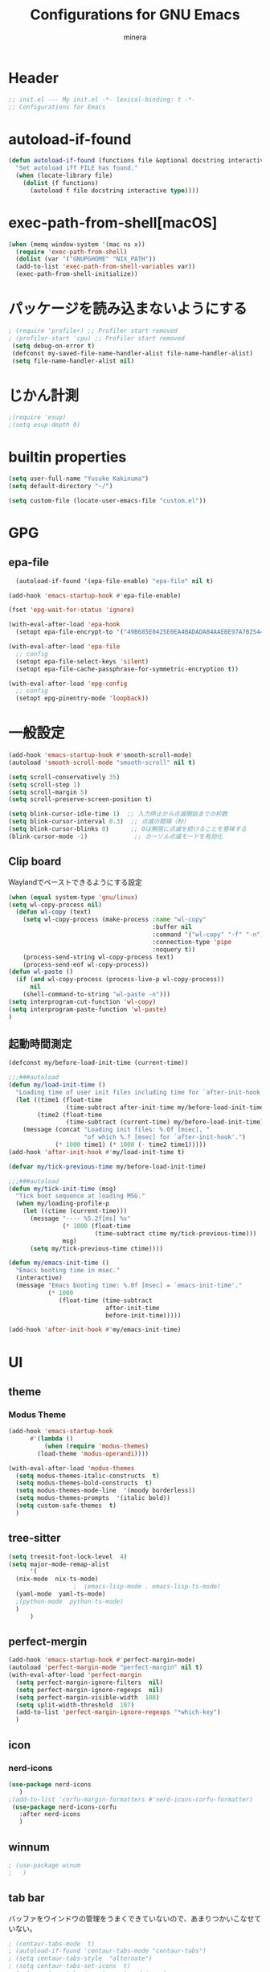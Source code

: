 #+TITLE: Configurations for GNU Emacs
#+AUTHOR: minera
* Header
#+begin_src emacs-lisp :tangle yes
  ;; init.el --- My init.el -*- lexical-binding: t -*-
  ;; Configurations for Emacs
#+end_src
* autoload-if-found
#+begin_src emacs-lisp :tangle yes
  (defun autoload-if-found (functions file &optional docstring interactive type)
    "Set autoload iff FILE has found."
    (when (locate-library file)
      (dolist (f functions)
        (autoload f file docstring interactive type))))
#+end_src
* exec-path-from-shell[macOS]
#+begin_src emacs-lisp :tangle yes
    (when (memq window-system '(mac ns x))
      (require 'exec-path-from-shell)
      (dolist (var '("GNUPGHOME" "NIX_PATH"))
      (add-to-list 'exec-path-from-shell-variables var))
      (exec-path-from-shell-initialize))
#+end_src
* パッケージを読み込まないようにする
#+begin_src emacs-lisp :tangle yes
 ; (require 'profiler) ;; Profiler start removed
 ; (profiler-start 'cpu) ;; Profiler start removed
  (setq debug-on-error t)
  (defconst my-saved-file-name-handler-alist file-name-handler-alist)
  (setq file-name-handler-alist nil)
#+end_src
* じかん計測
#+begin_src emacs-lisp :tangle yes
  ;(require 'esup)
  ;(setq esup-depth 0)
#+end_src
* builtin properties
#+begin_src emacs-lisp :tangle yes
  (setq user-full-name "Yusuke Kakinuma")
  (setq default-directory "~/")
#+end_src
#+begin_src emacs-lisp :tangle yes
  (setq custom-file (locate-user-emacs-file "custom.el"))
#+end_src
* GPG
** epa-file
#+begin_src emacs-lisp :tangle yes
  (autoload-if-found '(epa-file-enable) "epa-file" nil t)

(add-hook 'emacs-startup-hook #'epa-file-enable)

(fset 'epg-wait-for-status 'ignore)

(with-eval-after-load 'epa-hook
  (setopt epa-file-encrypt-to '("49B685E0425E0EA4BADADA84AAEBE97A7B2544C0")))

(with-eval-after-load 'epa-file
  ;; config
  (setopt epa-file-select-keys 'silent)
  (setopt epa-file-cache-passphrase-for-symmetric-encryption t))

(with-eval-after-load 'epg-config
  ;; config
  (setopt epg-pinentry-mode 'loopback))
#+end_src
* 一般設定
#+begin_src emacs-lisp :tangle yes
  (add-hook 'emacs-startup-hook #'smooth-scroll-mode)
  (autoload 'smooth-scroll-mode "smooth-scroll" nil t)

  (setq scroll-conservatively 35)
  (setq scroll-step 1)
  (setq scroll-margin 5)
  (setq scroll-preserve-screen-position t)

  (setq blink-cursor-idle-time 1)  ;; 入力停止から点滅開始までの秒数
  (setq blink-cursor-interval 0.3)  ;; 点滅の間隔（秒）
  (setq blink-cursor-blinks 0)      ;; 0は無限に点滅を続けることを意味する
  (blink-cursor-mode -1)             ;; カーソル点滅モードを有効化
#+end_src
** Clip board
Waylandでペーストできるようにする設定
#+begin_src emacs-lisp :tangle yes
  (when (equal system-type 'gnu/linux)
  (setq wl-copy-process nil)
    (defun wl-copy (text)
      (setq wl-copy-process (make-process :name "wl-copy"
                                          :buffer nil
                                          :command '("wl-copy" "-f" "-n")
                                          :connection-type 'pipe
                                          :noquery t))
      (process-send-string wl-copy-process text)
      (process-send-eof wl-copy-process))
  (defun wl-paste ()
    (if (and wl-copy-process (process-live-p wl-copy-process))
        nil
      (shell-command-to-string "wl-paste -n")))
  (setq interprogram-cut-function 'wl-copy)
  (setq interprogram-paste-function 'wl-paste)
  )
#+end_src
** 起動時間測定
#+begin_src emacs-lisp :tangle yes
  (defconst my/before-load-init-time (current-time))

  ;;;###autoload
  (defun my/load-init-time ()
    "Loading time of user init files including time for `after-init-hook'."
    (let ((time1 (float-time
                  (time-subtract after-init-time my/before-load-init-time)))
          (time2 (float-time
                  (time-subtract (current-time) my/before-load-init-time))))
      (message (concat "Loading init files: %.0f [msec], "
                       "of which %.f [msec] for `after-init-hook'.")
               (* 1000 time1) (* 1000 (- time2 time1)))))
  (add-hook 'after-init-hook #'my/load-init-time t)

  (defvar my/tick-previous-time my/before-load-init-time)

  ;;;###autoload
  (defun my/tick-init-time (msg)
    "Tick boot sequence at loading MSG."
    (when my/loading-profile-p
      (let ((ctime (current-time)))
        (message "---- %5.2f[ms] %s"
                 (* 1000 (float-time
                          (time-subtract ctime my/tick-previous-time)))
                 msg)
        (setq my/tick-previous-time ctime))))

  (defun my/emacs-init-time ()
    "Emacs booting time in msec."
    (interactive)
    (message "Emacs booting time: %.0f [msec] = `emacs-init-time'."
             (* 1000
                (float-time (time-subtract
                             after-init-time
                             before-init-time)))))

  (add-hook 'after-init-hook #'my/emacs-init-time)
#+end_src
* UI
** theme
*** Modus Theme
  #+begin_src emacs-lisp :tangle yes
    (add-hook 'emacs-startup-hook
    	  #'(lambda ()
    	      (when (require 'modus-themes)
    		(load-theme 'modus-operandi))))

    (with-eval-after-load 'modus-themes
      (setq modus-themes-italic-constructs  t)
      (setq modus-themes-bold-constructs  t)
      (setq modus-themes-mode-line  '(moody borderless))
      (setq modus-themes-prompts  '(italic bold))
      (setq custom-safe-themes  t)
      )
#+end_src
** tree-sitter
#+begin_src emacs-lisp :tangle yes
  (setq treesit-font-lock-level  4)
  (setq major-mode-remap-alist
        '(
  	(nix-mode  nix-ts-mode)
  					;  (emacs-lisp-mode . emacs-lisp-ts-mode)
  	(yaml-mode  yaml-ts-mode)
  	;(python-mode  python-ts-mode)
  	)
        )
#+end_src
** perfect-mergin
#+begin_src emacs-lisp :tangle yes 
  (add-hook 'emacs-startup-hook #'perfect-margin-mode)
  (autoload 'perfect-margin-mode "perfect-margin" nil t)
  (with-eval-after-load 'perfect-margin
    (setq perfect-margin-ignore-filters  nil)
    (setq perfect-margin-ignore-regexps  nil)
    (setq perfect-margin-visible-width  108)
    (setq split-width-threshold  107)
    (add-to-list 'perfect-margin-ignore-regexps "*which-key")
    )
#+end_src
** icon
*** nerd-icons
#+begin_src emacs-lisp :tangle yes
  (use-package nerd-icons
     )
  ;(add-to-list 'corfu-margin-formatters #'nerd-icons-corfu-formatter)
   (use-package nerd-icons-corfu
     :after nerd-icons
     )
#+end_src
** winnum
#+begin_src emacs-lisp :tangle yes
 ; (use-package winum
 ;   )
#+end_src
** tab bar
バッファをウインドウの管理をうまくできていないので、あまりつかいこなせていない。
 #+begin_src emacs-lisp :tangle yes
  ; (centaur-tabs-mode  t)
  ; (autoload-if-found 'centaur-tabs-mode "centaur-tabs")
  ; (setq centaur-tabs-style  "alternate")
  ; (setq centaur-tabs-set-icons  t)
  ; (setq centaur-tabs-icon-type  'nerd-icons)
  ; (setq centaur-tabs-set-bar  'under)
  ; (setq x-underline-at-descent-line  t)
  ; (centaur-tabs-headline-match)
  ; (setq centaur-tabs-set-bar 'under)
  ; (setq x-underline-at-descent-line t)
 #+end_src
** minus
#+begin_src emacs-lisp :tangle yes
  (autoload 'minions-mode "minions" nil t)
  (add-hook 'emacs-startup-hook #'minions-mode)
#+end_src
** Moody
#+begin_src emacs-lisp :tangle yes
  (add-hook 'emacs-startup-hook #'moody-replace-mode-line-buffer-identification)
  (add-hook 'emacs-startup-hook #'moody-replace-vc-mode)
  (autoload 'moody-replace-mode-line-buffer-identification "moody" nil t)
  (autoload 'moody-replace-vc-mode "moody" nil t)
  (with-eval-after-load 'moody
  (setq moody-mode-line-height 26)
  )
#+end_src
** spacious-padding
#+begin_src emacs-lisp :tangle yes
  (add-hook 'emacs-startup-hook #'spacious-padding-mode)
  (autoload 'spacious-padding-mode "spacious-padding" nil t)
  (with-eval-after-load 'spacious-padding
    (setq spacious-padding-widths
  	'(
  	  :internal-border-width 5
  	  :right-divider-width 0
  	  :mode-line-width 0
  	  :left-fringe-width 5
  	  ))
    )
 #+end_src
* 入力支援
** ryo-modal-mode
#+begin_src emacs-lisp :tangle yes
 ; (leaf ryo-modal
  ;  :ensure t
  ;    )
#+end_src
** evil-mode
#+begin_src emacs-lisp :tangle yes
 ; (leaf evil
 ;   :ensure t
 ;   )

#+end_src
** kakoune
#+begin_src emacs-lisp :tangle yes
 ; (leaf kakoune
 ;   :ensure t
 ;   :after ryo-modal multiple-cursors expand-region
 ;   :bind ("C-z" . ryo-modal-mode)
 ;   )
#+end_src
** mewo
#+begin_src emacs-lisp :tangle yes
  (use-package meow
    ;:require meow
   :custom
   (meow-use-clipboard  t)
    (meow-expand-hint-counts  nil)
    :config
    (defun meow-setup ()
      (setq meow-cheatsheet-layout meow-cheatsheet-layout-dvp)
     (meow-leader-define-key
      '("?" . meow-cheatsheet))
      (meow-motion-overwrite-define-key
       ;; custom keybinding for motion state
       '("<escape>" . ignore))
      (meow-normal-define-key
       '("?" . meow-cheatsheet)
       ;; Ctrl key;;;;;;;


                                          ;'("*" . meow-expand-0)
       ;; puni
       '(", a (" . puni-wrap-round)
       '(", a [" . puni-wrap-square)
       '(", a {" . puni-wrap-curly)
       '(", a <" . puni-wrap-angle)
       '(", a d" . puni-splice)
       '(", s l" . puni-slurp-forward)
       '(", b a" . puni-barf-forward)

       '("%" . mark-whole-buffer)

       '("=" . meow-expand-9)
       '("!" . meow-expand-8)
       '("[" . meow-expand-7)
       '("]" . meow-expand-6)
       '("{" . meow-expand-5)
       '("+" . meow-expand-4)
       '("}" . meow-expand-3)
       '(")" . meow-expand-2)
       '("(" . meow-expand-1)
       '("1" . digit-argument)
       '("2" . digit-argument)
       '("3" . digit-argument)
       '("4" . digit-argument)
       '("5" . digit-argument)
       '("6" . digit-argument)
       '("7" . digit-argument)
       '("8" . digit-argument)
       '("9" . digit-argument)
       '("0" . digit-argument)
       '("-" . negativargument)
       '(";" . meow-reverse)
       '("*" . meow-inner-of-thing)
       '("." . meow-bounds-of-thing)
       '("<" . meow-beginning-of-thing)
       '(">" . meow-end-of-thing)
       '("a" . meow-append)
       '("A" . meow-forward-bracket)
       '("b" . meow-back-word) ;元はmeow-back-word
       '("B" . meow-back-symbol)
       '("c" . meow-swap-grab)
       '("C" . mc/mark-next-like-this)
       '("p" . projectile-command-map)
       '("P" . meow-backward-delete)
       '("e" . meow-line)
       '("E" . meow-goto-line)
      '("f" . meow-find)
      '("<escape>" . meow-cancel-selection)
       '("G" . meow-grab)
       '("d" . meow-left)
       '("D" . meow-left-expand)
       '("i" . meow-insert)
       '("I" . meow-mark-symbol)
       '("j" . meow-join)
       '("k" . meow-kill)
       '("l" . meow-till)
       '("m" . meow-block)
     '("M" . meow-to-block)
       '("s" . meow-next)
       '("S" . meow-next-expand)
       '("o" . meow-open-below)
       '("O" . meow-open-above)
       '("t" . meow-prev)
       '("T" . meow-prev-expand)
       '("q" . meow-quit)
       '("Q" . kmacro-start-macro)
       '("r" . meow-change)
       '("R" . meow-replace)
       '("h" . meow-search)
       '("n" . meow-right)
       '("N" . meow-right-expand)
       '("u" . vundo)
       '("U" . meow-undo-in-selection)
                                         ;'("v" . meow-visit)
       '("v i" . meow-inner-of-thing) ;; Inner
     '("v a" . meow-bounds-of-thing) ;; Arround
      '("v b" . meow-block) ;; Block
      '("v c" . puni-mark-list-around-point) ;; Contents
       '("v x" . puni-mark-sexp-around-point) ;; eXpression
      '("v l" . meow-line) ;; Line
       '("v s" . meow-mark-symbol) ;; Symbol
       '("v w" . meow-mark-word) ;; Word
       '("v v" . puni-expand-region) ;; Expand
       '("v r" . rectangle-mark-mode) ;; Rectangle
       '("w" . meow-next-word)
       '("W" . meow-next-symbol)
       '("x" . meow-save)
       '("X" . meow-sync-grab)
       '("y" . meow-yank)
       '("z" . meow-pop-selection)
       '("'" . repeat)
     ;'("g" . avy-goto-char-timer)
       )
      )
    (meow-setup)
    (meow-global-mode)
    )
  ;(add-hook 'emacs-startup-hook #'meow-global-mode)
  ;     
  ;(autoload 'meow-global-mode "meow" nil t)
  ;(with-eval-after-load 'meow
  ;   (meow-normal-define-key
  ;       '("?" . meow-cheatsheet)
         ;; Ctrl key;;;;;;;


                                            ;'("*" . meow-expand-0)
         ;; puni
  ;       '(", a (" . puni-wrap-round)
  ;       '(", a [" . puni-wrap-square)
  ;       '(", a {" . puni-wrap-curly)
  ;       '(", a <" . puni-wrap-angle)
  ;       '(", a d" . puni-splice)
  ;       '(", s l" . puni-slurp-forward)
  ;       '(", b a" . puni-barf-forward)

  ;       '("%" . mark-whole-buffer)

  ;       '("=" . meow-expand-9)
  ;       '("!" . meow-expand-8)
  ;       '("[" . meow-expand-7)
  ;       '("]" . meow-expand-6)
  ;       '("{" . meow-expand-5)
  ;       '("+" . meow-expand-4)
  ;       '("}" . meow-expand-3)
  ;       '(")" . meow-expand-2)
  ;       '("(" . meow-expand-1)
  ;       '("1" . digit-argument)
  ;       '("2" . digit-argument)
  ;       '("3" . digit-argument)
  ;       '("4" . digit-argument)
  ;       '("5" . digit-argument)
  ;       '("6" . digit-argument)
  ;       '("7" . digit-argument)
  ;       '("8" . digit-argument)
  ;       '("9" . digit-argument)
  ;       '("0" . digit-argument)
  ;       '("-" . negativargument)
  ;       '(";" . meow-reverse)
  ;       '("*" . meow-inner-of-thing)
  ;       '("." . meow-bounds-of-thing)
  ;       '("<" . meow-beginning-of-thing)
  ;      '(">" . meow-end-of-thing)
  ;       '("a" . meow-append)
  ;       '("A" . meow-forward-bracket)
  ;       '("b" . meow-back-word) ;元はmeow-back-word
  ;       '("B" . meow-back-symbol)
  ;       '("c" . meow-swap-grab)
  ;       '("C" . mc/mark-next-like-this)
  ;       '("p" . meow-delete)
  ;       '("P" . meow-backward-delete)
  ;       '("e" . meow-line)
  ;       '("E" . meow-goto-line)
  ;      '("f" . meow-find)
  ;      '("<escape>" . meow-cancel-selection)
  ;       '("G" . meow-grab)
  ;       '("d" . meow-left)
  ;       '("D" . meow-left-expand)
  ;       '("i" . meow-insert)
  ;       '("I" . meow-mark-symbol)
  ;       '("j" . meow-join)
  ;       '("k" . meow-kill)
  ;       '("l" . meow-till)
  ;       '("m" . meow-block)
  ;     '("M" . meow-to-block)
  ;       '("s" . meow-next)
  ;       '("S" . meow-next-expand)
  ;       '("o" . meow-open-below)
  ;       '("O" . meow-open-above)
  ;       '("t" . meow-prev)
  ;       '("T" . meow-prev-expand)
  ;       '("q" . meow-quit)
  ;       '("Q" . kmacro-start-macro)
  ;       '("r" . meow-change)
  ;       '("R" . meow-replace)
  ;       '("h" . meow-search)
  ;       '("n" . meow-right)
  ;       '("N" . meow-right-expand)
  ;       '("u" . vundo)
  ;       '("U" . meow-undo-in-selection)
                                           ;'("v" . meow-visit)
  ;       '("v i" . meow-inner-of-thing) ;; Inner
  ;     '("v a" . meow-bounds-of-thing) ;; Arround
  ;      '("v b" . meow-block) ;; Block
  ;      '("v c" . puni-mark-list-around-point) ;; Contents
  ;       '("v x" . puni-mark-sexp-around-point) ;; eXpression
  ;      '("v l" . meow-line) ;; Line
  ;       '("v s" . meow-mark-symbol) ;; Symbol
  ;       '("v w" . meow-mark-word) ;; Word
  ;       '("v v" . puni-expand-region) ;; Expand
  ;       '("v r" . rectangle-mark-mode) ;; Rectangle
  ;       '("w" . meow-next-word)
  ;       '("W" . meow-next-symbol)
  ;       '("x" . meow-save)
  ;       '("X" . meow-sync-grab)
  ;       '("y" . meow-yank)
  ;       '("z" . meow-pop-selection)
  ;       '("'" . repeat)
        ;'("g" . avy-goto-char-timer)
  ;       )   
  ;  )
#+end_src
** puni
 #+begin_src emacs-lisp :tangle yes
   ;(with-eval-after-load 'puni
   ;(keymap-global-unset "C-j")
   ;(use-package puni
   ;    :bind
   ;    ("C-j i" . puni-mark-list-around-point)
   ;    ("C-j a" . puni-mark-sexp-around-point)
   ;    ("C-j e" . puni-expand-region)
   ;    )
   ;)
   (require 'puni)
 #+end_src

** which key
#+begin_src emacs-lisp :tangle yes
  (add-hook 'emacs-startup-hook #'which-key-mode)
  (autoload 'which-key-mode "which-key" nil t)
#+end_src
** vundo
#+begin_src emacs-lisp :tangle yes
  (autoload 'vundo "vundo" nil t)
  (with-eval-after-load 'vundo
    (keymap-set vundo-mode-map "d" 'vundo-backward)
    (keymap-set vundo-mode-map "n" 'vundo-forward)
    (keymap-set vundo-mode-map "s" 'vundo-next)
    (keymap-set vundo-mode-map "t" 'vundo-previous)
    (keymap-set vundo-mode-map "b" 'vundo-diff)
    ) 

#+end_src
** dmacro
#+begin_src emacs-lisp :tangle yes
  (with-eval-after-load 'dmacro
    (use-package dmacro
      )
  					;:custom `((dmacro-key . ,(kbd "C-b")))  ;; C-b を dmacro のキーにする
  					;:global-minor-mode global-dmacro-mode
    (defun my-indent-rigidly-right-to-tab-stop (beg end)
      "Indent all lines between BEG and END rightward to a tab stop and keep the region active."
      (interactive "r")
      (let ((deactivate-mark nil))  ; 選択範囲を解除しない
        (indent-rigidly-right-to-tab-stop beg end)))

    (global-set-key (kbd "C->") 'my-indent-rigidly-right-to-tab-stop)
    (defun select-to-end-of-buffer ()
      "Select from the current point to the end of the buffer."
      (interactive)
      (set-mark (point)) ;; 現在のポイントをマークに設定
      (goto-char (point-max))) ;; バッファ末尾に移動
    (global-set-key (kbd "M->") 'select-to-end-of-buffer)
    )
#+end_src
** multiple-cursors
#+begin_src emacs-lisp :tangle yes
  (with-eval-after-load 'multiple-cursors
    (use-package multiple-cursors
      )
    )
#+end_src
* ミニバッファ補完
** vercico
#+begin_src emacs-lisp :tangle yes
  (autoload 'vertico-mode "vertico-autoloads" nil t)

  (add-hook 'emacs-startup-hook #'vertico-mode)

  (with-eval-after-load 'vertico
  (setopt vertico-count 8)
  (setopt vertico-cycle t)
  (keymap-set vertico-map "DEL" 'vertico-directory-delete-char))
#+end_src
** marginalia
#+begin_src emacs-lisp :tangle yes
  (autoload 'marginalia-mode "marginalia" nil t)
  (add-hook 'emacs-startup-hook #'marginalia-mode)
#+end_src
** orderless
#+begin_src emacs-lisp :tangle yes
   (use-package orderless
     :custom
     (orderless-matching-styles
   			     '(orderless-prefixes
   			       ))
     (completion-styles  '(orderless basic))
     (completion-category-overrides  '((file
                                         (styles basic partial-completion))
   				       (command (styles orderless))))
     )
   ;(autoload 'orderless-all-completions "orderless" nil t)
   ;(autoload 'orderless-try-completion "orderless" nil t)

   ;(with-eval-after-load 'minibuffer
   ;  (setq orderless-matching-styles
  ; 	'(orderless-prefixes
   ;	  ))
   ;  (setq completion-styles  '(orderless basic))
   ;  (setq completion-category-overrides  '((file
   ;					  (styles basic partial-completion))
   ;					 (command (styles orderless))))
    ; )
#+end_src
** consult
#+begin_src emacs-lisp :tangle yes
  (autoload 'consult-buffer "consult")
  (keymap-global-set "C-x b" 'consult-buffer)
  #+end_src
** affe
#+begin_src emacs-lisp :tangle yes
  (autoload 'affe-find "affe" nil t)
  (autoload 'affe-find-home "affe" nil t)
  (autoload 'affe-grep "affe" nil t)

  (with-eval-after-load 'affe
    (defun affe-find-home ()
      "Affeをホームルートから実行する"
      (interactive)
      (affe-find "~")
      )
    (setopt affe-highlight-function  'orderless-highlight-matches)
    (setopt affe-find-command  "fd --color=never --full-path")
    )
  (keymap-global-set "M-g f" 'affe-find)
  (keymap-global-set "M-g h" 'affe-find-home)
  (keymap-global-set "M-g g" 'affe-grep)
#+end_src
* 入力補完
** corfu
#+begin_src emacs-lisp :tangle yes
  (autoload-if-found '(global-corfu-mode) "corfu" nil t)
  (autoload-if-found '(corfu-popupinfo-mode) "corfu-popupinfo" nil t)
  		   
  (add-hook 'emacs-startup-hook #'global-corfu-mode)

  (with-eval-after-load 'corfu
  (setq corfu-auto  t)
  (setq corfu-auto-delay  0)
  (setq corfu-popupinfo-delay  0)
  (setq corfu-quit-no-match  'separator)
  (setq corfu-auto-prefix  1)
  (setq corfu-cycle  t)
  (setq corfu-quit-at-boundary nil)
  (setq text-mode-ispell-word-completion  nil)
  (setq tab-always-indent  'complete)
  (corfu-popupinfo-mode)
  (keymap-unset corfu-map "RET")
  (keymap-unset corfu-map "<up>")
  (keymap-unset corfu-map "<remap> <next-line>")
  (keymap-unset corfu-map "<remap> <previous-line>")
  (keymap-unset corfu-map "<down>")
  (keymap-set corfu-map "C-n" 'corfu-next)
  (keymap-set corfu-map "C-p" 'corfu-previous)
  (add-to-list 'corfu-margin-formatters #'nerd-icons-corfu-formatter)
  )
#+end_src
** cape
#+begin_src emacs-lisp :tangle yes
  (autoload-if-found '(cape-file cape-keyword) "cape" nil t)

  (with-eval-after-load 'minibuffer
    (add-to-list 'completion-at-point-functions #'cape-file)
    ;(add-to-list 'completion-at-point-functions #'cape-keyword)
    )
#+end_src
* キーバインディング
#+begin_src emacs-lisp :tangle yes
  (keymap-global-set "C-q"  'scroll-down-command) ;元々M-vだったが、入力しにくいので、そっちをvterm-toggleにした
#+end_src
* ellama
#+begin_src emacs-lisp :tangle yes
  ;(require 'llm-gemini)
  ;(require 'ellama)
  ;(use-package ellama
  ;  :ensure t
  ;  :bind ("C-c e" . ellama-transient-main-menu)
  ;  :init
  ;  (require 'llm-ollama)
  ;  (setq ellama-provider ;; setopt は非推奨なので setq を使用
  ;	  (make-llm-gemini
  ;	   :key (funcall(plist-get (nth 0 (auth-source-search :host "gemini")) :secret))
  ;	   :chat-model "gemini-2.5-pro-preview-03-25"
  ;	   ))
  					;(make-llm-ollama
  					;     		   :scheme "http"
  					;                 :host "ollama.mdip2home.com"
  					;     		   :port 80
  					;                 :chat-model "Qwen2.5:14b"
  					;                 :embedding-model "Qwen2.5:14b"
  					;		   :default-chat-non-standard-params '(("num_ctx" . 32768))))


  ;  :config
  ;  (defcustom ellama-japanese-correction-prompt-template
  ;    "
  ;あなたは論理的な思考を重視する編集者です。
  ; あなたはZettelkastenのエキスパートであり、元のメモの意図と表現を尊重しつつ、改善点を指摘するアドバイザーです。以下のZettelkastenメモを、元の内容を大きく変更せずに、より良くするための添削をお願いします。\n
  ;
  ;重視する点（指摘してほしいこと）:\n
  ;* アトミック（単一のアイデアか？）: 一つのメモに複数のアイデアが混在していないか確認し、もし混在していればどのように分割できるか、元の構成を尊重しつつ指摘してください。\n
  ;* 明確性・簡潔性: メモの内容が不明確、または冗長な箇所があれば、元の表現を活かしたより良い表現の可能性を提案してください。\n
  ;添削してほしいメモ:\n%s\n
  ;出力形式:\n
  ;* 元のメモに対する具体的な改善点の指摘をリスト形式で記述してください。（例：「この部分は複数のアイデアを含んでいる可能性があります。具体的にはAとBのアイデアです。分割するなら〜」「『それ』が指す内容が少し曖昧かもしれません。明確にするなら〜」など）\n
  ;* 修正が必要な場合でも、大幅な書き換えは行わず、修正箇所の指摘と、修正案（複数可）の提示*にとどめてください。\n
  ;* 変更提案の理由を簡潔に説明してください\n
  ;       "
  ;    :group 'ellama
  ;    :type 'string)
  ;  (defun ellama-japanese-correction ()
  ;    "Summarize selected region or current buffer."
  ;    (interactive)
  ;    (let ((text (if (region-active-p)
  ;               	    (buffer-substring-no-properties (region-beginning) (reg;ion-end))
  ;               	  (buffer-substring-no-properties (point-min) (point-max)));))
  ;      (ellama-instant (format ellama-japanese-correction-prompt-template
  ;     			      text))))

  ;  )
    #+end_src
* aidermacs
#+begin_src emacs-lisp :tangle yes
     (with-eval-after-load 'aidermacs
  (use-package aidermacs
    :bind
    ("C-c i" . aidermacs-transient-menu)
    :custom
    (aidermacs-backend  'comint)
    (aidermacs-vterm-multiline-newline-key  "S-<return>")
    (aidermacs-use-architect-mode  nil)
    (aidermacs-default-model   "gemini/gemini-2.5-pro-preview-03-25")
    :config
    ;(setenv "GEMINI_API_KEY" (funcall(plist-get (nth 0 (auth-source-search :host "gemini")) :secret)))
    )
  )
#+end_src
* claude-code-ide
#+begin_src emacs-lisp :tangle yes
  (require 'claude-code-ide)
#+end_src
* emigo
#+begin_src emacs-lisp :tangle yes
#+end_src
* yasnippet
#+begin_src emacs-lisp :tangle yes
  ;(autoload-if-found '(yas-global-mode) "yasnippet" nil t)
  ;(yas-global-mode)
#+end_src
* lsp-bridge
#+begin_src emacs-lisp :tangle yes
   ; (add-hook 'emacs-startup-hook #'global-lsp-bridge-mode)
   ; (autoload 'global-lsp-bridge-mode "lsp-bridge")
   ; (with-eval-after-load 'lsp-bridge
   ;   (yas-global-mode)
   ;   (setq lsp-bridge-nix-lsp-server "nil")
   ;   (setq lsp-bridge-enable-with-tramp t)
   ;   (setq lsp-bridge-remote-start-automatically t)
   ;   (setq lsp-bridge-enable-search-words nil)
   ;   (setq lsp-bridge-auto-format-code t)
   ;   (setq lsp-bridge-auto-format-code-idle 10)
   ;   (setq lsp-bridge-enable-org-babel t)
   ;   (setq lsp-bridge-enable-hover-diagnostic t)
   ;   (setq acm-enable-tabnine nil)
   ;   (setq acm-enable-search-file-words nil)
   ;   (setq acm-enable-ctag nil)
   ;   (setq acm-enable-telega nil)
   ;   (setq lsp-bridge-log-level "debug")
   ;   )
#+end_src
* lsp-mode
#+begin_src emacs-lisp :tangle yes
  (autoload-if-found '(lsp lsp-deferred lsp-org lsp-register-client make-lsp-client) "lsp-mode" nil t)
  (autoload-if-found '(lsp-lens-mode lsp-lens-refresh lsp-lens--enable) "lsp-lens" nil t)
  (autoload-if-found '(lsp-modeline-workspace-status-mode lsp-modeline-code-actions-mode) "lsp-modeline" nil t)
  (autoload-if-found '(lsp-headerline-breadcrumb-mode) "lsp-headerline" nil t)
  (autoload-if-found '(lsp-diagnostics-mode) "lsp-diagnostics" nil t)

   (with-eval-after-load 'lsp-mode
     (setq lsp-completion-provider :none)
     (autoload 'lsp-lens-mode "lsp-lens" nil t)
     (autoload 'lsp-lens--enable "lsp-lens" nil t)
          (defun my-lsp-mode-setup ()
         "LSP利用時に追加の補完設定を行う"
         (add-hook 'completion-at-point-functions #'cape-file nil t))
  	     (add-hook 'lsp-mode-hook #'my-lsp-mode-setup)
   )

  ;(use-package lsp-mode
  ;  :custom
  ;  (lsp-keymap-prefix  "M-p")
  ;  (lsp-log-in  nil) ;パフォーマンスに大きく影響するらしい
  ;  :hook
  ;  (lsp-mode-hook . lsp-enable-which-key-integration)
  ;         ( lsp-mode-hook . my-lsp-mode-setup)
  ;  補完をorderlessで絞れるようにする
  ;  ;(lsp-completion-mode-hook . (lambda ()
  ;				(setq-local completion-category-defaults
  ;					    (assoc-delete-all 'lsp-capf completion-category-defaults))))
  ;  )

  (defun lsp-booster--advice-json-parse (old-fn &rest args)
  					; "Try to parse bytecode instead of json."
    (or
     (when (equal (following-char) ?#)
       (let ((bytecode (read (current-buffer))))
         (when (byte-code-function-p bytecode)
           (funcall bytecode))))
     (apply old-fn args)))
  (advice-add (if (progn (require 'json)
                         (fboundp 'json-parse-buffer))
                  'json-parse-buffer
                'json-read)
              :around
              #'lsp-booster--advice-json-parse);

  (defun lsp-booster--advice-final-command (old-fn cmd &optional test?)
    "Prepend emacs-lsp-booster command to lsp CMD."
    (let ((orig-result (funcall old-fn cmd test?)))
      (if (and (not test?)                             ;; for check lsp-server-present?
               (not (file-remote-p default-directory)) ;; see lsp-resolve-final-command, it would add extra shell wrapper
               lsp-use-plists
               (not (functionp 'json-rpc-connection))  ;; native json-rpc
               (executable-find "emacs-lsp-booster"))
          (progn
            (when-let ((command-from-exec-path (executable-find (car orig-result))))  ;; resolve command from exec-path (in case not found in $PATH)
              (setcar orig-result command-from-exec-path))
            (message "Using emacs-lsp-booster for %s!" orig-result)
            (cons "emacs-lsp-booster" orig-result))
        orig-result)))
  (advice-add 'lsp-resolve-final-command :around #'lsp-booster--advice-final-command)
#+end_src
* lsp-ui
#+begin_src emacs-lisp :tangle yes
  (autoload 'lsp-ui-mode "lsp-ui" nil t)
  (with-eval-after-load 'lsp-mode
    (add-hook 'lsp-mode-hook #'lsp-ui-mode))
#+end_src
* tmampのread-only問題への対処
#+begin_src emacs-lisp :tangle yes
  (add-hook 'find-file-hook
            (lambda ()
              (when (file-remote-p (buffer-file-name))
                (set (make-local-variable 'inhibit-read-only) t)
                (fset (make-local-variable 'file-writable-p) (lambda (filename) t))
                (set (make-local-variable 'buffer-read-only) nil))))
#+end_src
* 言語固有の設定
** nix
#+begin_src emacs-lisp :tangle yes
  ;(use-package nix-ts-mode
  ;  :mode
  ;  (("\\.nix\\'" . nix-ts-mode))
  ;  :hook
  ;  (nix-ts-mode-hook . nixfmt-on-save-mode)
  ;  (nix-ts-mode-hook . lsp)
  ;  )
  (add-to-list 'auto-mode-alist '("\\.nix\\'" . nix-ts-mode))
  (autoload 'nix-ts-mode "nix-ts-mode" nil t)
  (with-eval-after-load 'nix-ts-mode
    (add-hook 'nix-ts-mode-hook 'lsp)
   )
#+end_src
** yaml
#+begin_src emacs-lisp :tangle yes
  (autoload 'yaml-mode "yaml-mode" nil t)
  ;(use-package yaml-mode
  ;  )
  (add-to-list 'auto-mode-alist '("\\.ya?ml$" . yaml-mode))
  ;(use-package yaml-ts-mode
  ;  :mode
  ;  ("\\.ya?ml\\'")
  ;  )
  (autoload 'yaml-ts-mode "yaml-ts-mode" nil t)
  (add-to-list 'auto-mode-alist '("\\.ya?ml$" . yaml-ts-mode))
  (add-to-list 'major-mode-remap-alist '(yaml-mode . yaml-ts-mode))
#+end_src
** rust
#+begin_src emacs-lisp :tangle yes
     ;(use-package rust-mode
     ;   :custom
     ;   (rust-mode-treesitter-derive  t)
     ;   (rust-format-on-save  t)
        ;:hook
        ;(rust-mode-hook  lsp)
    ;    )
    ; (add-hook 'rust-mode-hook 'eglot-ensure)
     (defun my/find-rust-project-root (dir)
        (when-let ((root (locate-dominating-file dir "Cargo.toml")))
          (list 'vc 'Git root)))

     (defun my/rust-mode-hook ()
       (setq-local project-find-functions (list #'my/find-rust-project-root)))

     (add-hook 'rustic-mode-hook #'my/rust-mode-hook)
    ;(add-to-list 'auto-mode-alist '("\\.rs\\'" . rust-mode))
    ;(require 'rust-mode)
    ;(add-to-list 'auto-mode-alist '("\\.rs\\'" . rust-mode))
    ;(setq rust-mode-treesitter-derive t)
    ;(with-eval-after-load 'rust-mode
    (require 'rust-mode)
    (require 'inheritenv)
    (setq rust-mode-treesitter-derive t)
    (with-eval-after-load 'inheritenv
     (inheritenv-add-advice #'rustic-compilation)
      (require 'rustic nil t)
      (require 'flycheck)
      (setq rustic-format-on-save t)
      (setq rustic-lsp-client nil)
      (add-hook 'rustic-mode-hook 'lsp)
      (push 'rustic-clippy flycheck-checkers)
  (add-hook 'rustic-mode-hook 'flycheck-mode)
      )
#+end_src
** Python
#+begin_src emacs-lisp :tangle yes
     ;(add-hook 'python-ts-mode-hook 'ruff-format-on-save-mode)
     ;(leaf ruff-format
     ;  :ensure t
     ;  )
   ;(use-package python-mode
   ;  )
 ;  (autoload 'python-mode "python-mode" nil t)
 ; (autoload 'python-ts-mode "python-mode" nil t)
 ;  (add-to-list 'auto-mode-alist '("\\.py$" . python-ts-mode))
  (add-to-list 'major-mode-remap-alist '(python-mode . python-ts-mode))
  ; (add-hook 'python-ts-mode-hook (lambda ()
  ; 				  (require 'lsp-pyright)
  ; 				  (lsp)))
  ; (use-package lsp-pyright
  ;   :custom (lsp-pyright-langserver-command "pyright") ;; or basedpyright
  ;   :hook (python-ts-mode . (lambda ()
  ;                           (require 'lsp-pyright)
  ;                           (lsp))))  ; or lsp-deferred
    (add-hook 'python-ts-mode-hook
  	    (lambda ()
  	      (require 'lsp-pyright)
  	      (lsp)))
  (with-eval-after-load 'lsp-pyright
    (setq lsp-pyright-langserver-command "pyright")
    )
#+end_src
** typst
#+begin_src emacs-lisp :tangle yes
  (setq typst-ts-mode-watch-option "--open")

  ;typst-previewだと保存しなくても同期するようになる
  (setq typst-preview-browser "qutebrowser")
#+end_src
** terraform
#+begin_src emacs-lisp :tangle yes
  (add-to-list 'auto-mode-alist '("\\.tf\\'" . terraform-mode))
  (autoload 'terraform-mode "terraform-mode" nil t)
  (with-eval-after-load 'terraform-mode
    (add-hook 'torraform-mode-hook 'lsp)
   )
#+end_src
** plantuml
#+begin_src emacs-lisp :tangle yes
  (autoload-if-found '(plantuml-mode) "plantuml-mode" nil t)
  (add-to-list 'auto-mode-alist '("\\.pu$" . plantuml-mode))
#+end_src
* org
** org
#+begin_src emacs-lisp :tangle yes
  (with-eval-after-load 'org
    (setq org-directory  "~/dropbox")

    (setq org-todo-keywords '((sequence  "TODO(t)" "WAIT(w)" "SOMEDAY(s)" "PROJECT(p)" "|" "DONE(d)" "CANCEL(c)") ))

    (setq org-startup-folded  t)
    (setq org-startup-truncated  nil)
    (setq org-hide-emphasis-markers  t);boldなどの*を隠す
    ;(setq  org-emphasis-regexp-components  '("[:alnum:][:nonascii:][:punct:]" "[:alnum:][:nonascii:][:punct:]" "[:space:]" "." 1));*の前後にspaceが要らないように


    (setq org-todo-keyword-faces
  	'(("TODO" . (:foreground "white" :background "red" :weight bold))
  	  ("WAIT" . org-warning)
  	  ("SOMEDAY" . (:foreground "white" :background "pink" :weight bold))
  	  ("DONE(d)" . "yellow")
  	  ("CANCEL" . org-warning)
  	  ("PROJECT" . (:foreground "white" :background "purple" :weight bold))
  	  ))
    (setq org-tag-alist
  	'(("HOME" . ?h)
  	  ("LAB" . ?l)
  	  ("PC" . ?p)
  	  ("desk" . ?d)
  	  ("smartphone" . ?s)
  	  ("anywhere" . ?a)
  	  ("movie" . ?m)
  	  ("Kana" . ?k)
  	  ))
    (setq org-return-follows-link  t)
    (regexp-opt '("Tasks" "Notes"))


  					;habit周り
    (setq org-habit-show-habits-only-for-today  t)
    (add-to-list 'org-modules 'org-habit t)
    )
#+end_src
** org-clock
#+begin_src emacs-lisp :tangle yes
  (setq org-clock-clocktable-default-properties
        '(:maxlevel 10
                    :lang "ja"
                    :scope agenda-with-archives
                    :block today
                    :level 4))
  (keymap-global-set "C-c C-x C-j" 'org-clock-goto)
  (keymap-global-set "C-c C-x C-o" 'org-clock-out)
#+end_src
** org-agenda
#+begin_src emacs-lisp :tangle yes
  (autoload 'org-agenda "org-agenda" nil t)

  (with-eval-after-load 'org-agenda
    (setq org-agenda-start-on-weekday  nil); agendaの日々の始まりを今日に
    (setq org-agenda-start-day  "today")
    (setq org-agenda-skip-scheduled-if-done  '("DONE" "CANCEL"));スケジュールでDONEとCANCELを無視するようにする
    
    (defun my/org-archive-to-trash ()
      "Move the current subtree to ~/dropbox/trash.org instead of the default archive location"
      (interactive)
      (let ((org-archive-location "~/dropbox/trash.org::"))
        (org-agenda-archive)))
    
    (keymap-set org-agenda-mode-map "t" 'org-agenda-previous-item)
    (keymap-set org-agenda-mode-map "s" 'org-agenda-next-item)
    (keymap-set org-agenda-mode-map "e" 'org-agenda-todo)
    (define-key org-agenda-mode-map (kbd "#") 'my/org-archive-to-trash)  
    )
#+end_src
** org-super-agenda
#+begin_src emacs-lisp :tangle yes
  (with-eval-after-load 'org
  (use-package org-super-agenda
    :bind
    ("C-c a" . #'org-agenda)
    :custom
    (org-agenda-files  '("~/dropbox/inbox/inbox.org" "~/dropbox/habit.org" "~/dropbox/kana.org"))
    (org-agenda-todo-ignore-scheduled  t)
    (org-agenda-custom-commands
      '(
         ;; Removed duplicate "w" key, renamed the second one to "w2" for review
         ;; Consider choosing a more meaningful key or merging the logic
         ("w" "review"
          (
           (agenda "週の振り返り"
                   (
                    (org-agenda-span 'week)
                    (org-agenda-overriding-header "来週の予定")
                     )
                   )
           (todo "TODO"
                 ((org-agenda-prefix-format " ")
                  (org-super-agenda-groups
                   '(
                     (:name "やること" :todo "TODO")
                   (:discard (:anything t))
                 ))
           ))
           )
          )
         ("g" "Garbage Tasks List"
         ((alltodo ""
                ((org-super-agenda-groups
                  '((:name "Completed Tasks"
                     :todo ("DONE" "CANCEL")
                     :or (:scheduled t :deadline t))))))))
         (
          "d" "TODO"
          (
           (todo "TODO"
                 ((org-agenda-prefix-format " ")
                  (org-super-agenda-groups
                   '(
                     (:name "やること" :todo "TODO")
                   (:discard (:anything t))
                 ))
           ))
           )
          )
         ("h" "Home"
          (
           (agenda "今日のこと"
                   ((org-agenda-span 'day))
                   )
           (todo "TODO"
                 ((org-agenda-prefix-format " ")
                  (org-super-agenda-groups
                   '(
                     ;; Corrected full-width dot and ensured tags are strings
                     (:name "TODO" :tag ("PC" "smartphone" "desk" "HOME" "home" "anywhere"))
                     (:discard (:anything t))
                     ))
                  ))
           )
          )
         ;; Renamed duplicate key "w" to "w2" - please adjust if needed
         ("w2" "review 2"
          (
           (agenda "週の振り返り (2)" ; Adjusted title
                   ((org-agenda-span 'week)
                    (org-agenda-overriding-header "来週の予定 (2)") ; Adjusted header
                    )
                   )
           (todo "TODO"
                 ((org-agenda-prefix-format " ")
                  (org-super-agenda-groups
                   '(
                     ;; Corrected full-width dot
                     (:name "TODO" :todo "TODO")
                     (:discard (:anything t))
                     ))
                  ))
           )
          )
         ("l" "lab"
          (
           (agenda "今日のこと"
                   ((org-agenda-span 'day))
                   )
           (todo "TODO"
                 ((org-agenda-prefix-format " ")
                  (org-super-agenda-groups
                   '(
                     (:name "TODO" :tag ("PC" "smartphone" "desk" "lab" "LAB" "anywhere"))
                     (:discard (:anything t))
                     ))
                  ))
           )
          )
         )
     )
    :config
    (org-super-agenda-mode)
    )
  )
#+end_src
** org-archive
#+begin_src emacs-lisp :tangle yes
 ; (defun my/org-archive-to-trash ()
 ;   "Move the current subtree to ~/dropbox/trash.org instead of the default archive location"
 ;   (interactive)
 ;   (let ((org-archive-location "~/dropbox/trash.org::"))
 ;     (org-agenda-archive)))
 ; (define-key org-agenda-mode-map (kbd "#") 'my/org-archive-to-trash)
#+end_src
** org-capture
#+begin_src emacs-lisp :tangle yes
(defun my/org-agenda-to-string (agenda-type)
      "Generate agenda string for the current week using a temporary file."
      (let ((temp-agenda-file (make-temp-file "org-agenda-"))
            (org-agenda-buffer nil)) ; 読み取り専用バッファを使わないようにする
        (save-window-excursion
          (org-agenda nil agenda-type) ; Agenda ビューを生成
          (org-agenda-write temp-agenda-file)) ; 一時ファイルに書き出し
        (with-temp-buffer
          (insert-file-contents temp-agenda-file) ; 一時ファイルの内容を読み込む
          (goto-char (point-min))
          ;; 不要な部分を整形 (例: ヘッダー削除)
          (kill-whole-line)
          (buffer-string)))) ; 最終的な文字列として返す

    (keymap-global-set "C-c c" 'org-capture)
    (autoload 'org-capture "org-capture" nil t)
    (with-eval-after-load 'org-capture
      (let* ((current-time (current-time))
             ;; 現在の日付から土曜日までの日数を計算
             (days-to-saturday (mod (- 6 (string-to-number (format-time-string "%w" current-time))) 7))
             ;; 今週の土曜日を計算
             (start-of-week (time-add
                             (time-add current-time (days-to-time days-to-saturday)) (days-to-time -6)))
             ;; 翌週の金曜日を計算
             (end-of-week (time-add start-of-week (days-to-time 6)))
             ;; フォーマットされた日付
             (start-day (format-time-string "%m%d" start-of-week))
             (end-day (format-time-string "%m%d" end-of-week))
             ;; 年を取得
             (year (format-time-string "%Y" start-of-week))
             ;; アーカイブディレクトリとファイル名
             (archive-dir (expand-file-name (format "~/dropbox/archive/%s/" year)))
             (archive-file (format "%s%s-%s.org" archive-dir start-day end-day)))

        (setq weekly-dir   archive-file)
        (setq org-archive-location (format "%s::** やったこと" archive-file))
        )
      (setq taskfile  "~/dropbox/inbox/inbox.org")
      (setq org-capture-templates
    	'(
    	  ("t" "ToDo" entry (file taskfile )
    	   "* TODO %^{title}\n %?")
    	  ("h" "Habit" entry (file "~/dropbox/habit.org")
    	   "* TODO %^{title}\n:PROPERTIES:\n:STYLE: habit\n:END:\n%?")
    	  ("p" "Project" entry (file+headline taskfile "プロジェクト" )
    	   "* PROJECT %^{title}[/]\n:PROPERTIES:\n:CATEGORY: %\\1\n:END:\n%?")
    	  ("w" "Weekly Report" entry (file weekly-dir)
    	   "* 今週のこと
    ,** やったこと
    ,** 時間計測
    ,#+BEGIN: clocktable :scope agenda-with-archives :maxlevel 10 :lang \"ja\" :block lastweek :wstart 6 :level 4
    ,#+END:
    ,** 考えたこと
    %?
    ,* 来週のこと
    ,** 予定
    %(my/org-agenda-to-string \"a\")
    ,** TODOリスト
    %(my/org-agenda-to-string \"d\")
    ,** 考えていること
    "))))
#+end_src
** org-refile
#+begin_src emacs-lisp :tangle yes
  (defun my-org-refile-verify-target ()
    "プロジェクト見出しの下にある全ての見出しを検証します。"
    (let ((path (org-get-outline-path)))
      (or (string= (car path) "プロジェクト")
          (member "プロジェクト" path))))

  (setq org-refile-target-verify-function 'my-org-refile-verify-target)
  (setq org-refile-targets '((nil . (:maxlevel . 9))))
#+end_src
** org-journal
#+begin_src emacs-lisp :tangle yes
  ;
#+end_src
** org-indent
#+begin_src emacs-lisp :tangle yes
  (with-eval-after-load 'org
    (add-hook 'org-mode-hook #'org-indent-mode))
#+end_src
** org-modern
#+begin_src emacs-lisp :tangle yes
    (autoload 'global-org-modern-mode "org-modern" nil t)
  (with-eval-after-load 'org
    (global-org-modern-mode))
  (with-eval-after-load 'org-modern
    (setq org-insert-heading-respect-content  t)
    (setq org-modern-star  "◉○●◈◇◆✸✳")
    (setq org-modern-todo-faces
  	 '(("SOMEDAY" :background "pink" :foreground "white" :weight bold)
  		("PROJECT" :background "purple" :foreground "white" :weight bold)
  		)))

#+end_src

** org-modern-indent
#+begin_src emacs-lisp :tangle yes
  ;(require 'org-modern-indent)
  (add-hook 'org-mode-hook #'org-modern-indent-mode 90)
  (autoload 'org-modern-indent-mode "org-modern-indent" nil t)
#+end_src
** org-habit
#+begin_src emacs-lisp :tangle yes
  ;(use-package org-habit
  ;  :custom
  ;  (org-habit-show-habits-only-for-today  t)
  ;  :config
  ;  (add-to-list 'org-modules 'org-habit t)
  ;  )

#+end_src
** gcal
#+begin_src emacs-lisp :tangle yes
  ;(with-delayed-execution
  ;  (eval-after-load 'gcal
  ;    '(eval-after-load 'gcal-org
  ;       '(progn
  ;	  (setq gcal-client-id  "1005172243429-37v4n4shbp9dinr7h7ki5elu98nko9h4.apps.googleusercontent.com")
  ;	  (setq gcal-client-secret  (funcall(plist-get (nth 0 (auth-source-search :host "gcal")) :secret)))
  ;	  (gcal-org-pull-to-file
   ;   	   "shizhaoyoujie@gmail.com"
   ;   	   "~/dropbox/inbox/inbox.org"
   ;   	   "FROM_GCAL"
  ;    	   "~/dropbox/my-schedule.gcal-cache")
  ;	  (gcal-org-push-file
  ;    	   "shizhaoyoujie@gmail.com"
  ;    	   "~/dropbox/inbox/inbox.org"
  ;    	   "~/dropbox/my-schedule.gcal-cache")

  					; かなとの予定
  ;	  (gcal-org-pull-to-file "3512a1f6cb8f64e6d897c8e882de5910cef1a834fe96c1634963a76bd50e72dc@group.calendar.google.com"
  ;    				 "~/dropbox/kana.org"
  ;    				 "FROM_KANA"
  ;    				 "~/dropbox/kana-schedule.gcal-cache")
  ;	  (gcal-org-push-file
  ;  	   "3512a1f6cb8f64e6d897c8e882de5910cef1a834fe96c1634963a76bd50e72dc@group.calendar.google.com"
  ;  	   "~/dropbox/kana.org"
  ;  	   "~/dropbox/kana-schedule.gcal-cache")
  ;	  )
  ;       )
  ;    )
  ;  )

#+end_src
** org-babel
#+begin_src emacs-lisp :tangle yes
  (autoload 'org-babel-do-load-languages "org" nil t)

  (with-eval-after-load 'org
    (add-hook 'org-mode-hook
  	    #'(lambda ()
  		(org-babel-do-load-languages 'org-babel-load-languages
  					     '((emacs-lisp . t)
  					       (org . t)
  					       (shell . t)
  					       (plantuml . t)
  					       )))))
  (add-hook 'org-babel-after-execute-hook 'org-redisplay-inline-images)
#+end_src
*** org-nix-shell
#+begin_src emacs-lisp :tangle yes
  (autoload-if-found '(org-nix-shell-mode) "org-nix-shell" nil t)

  (with-eval-after-load 'org
    (add-hook 'org-mode-hook #'org-nix-shell-mode))
#+end_src
** org-roam
#+begin_src emacs-lisp :tangle yes
  (keymap-global-set "C-c n l"  'org-roam-buffer-toggle)
  (keymap-global-set "C-c n f" 'org-roam-node-find)
  (keymap-global-set "C-c n i" 'org-roam-node-insert)
  (autoload 'org-roam-buffer-toggle "org-roam" nil t)
  (autoload 'org-roam-node-find "org-roam" nil t)
  (autoload 'org-roam-node-insert "org-roam" nil t)
  (with-eval-after-load 'org-roam
      (setq org-roam-directory  "~/dropbox/zk")
    (setq find-file-visit-truename   t)
    (setq org-roam-capture-templates
      '(("d" "default" plain "%?" :if-new
          (file+head "${slug}-%<%d-%m-%y>.org" "#+title: ${title}")
          :unnarrowed t
          :jump-to-captured t)

           ("p" "paper" plain "%?" :if-new
            (file+head "${slug}-%<%d-%m-%y>.org" "#+title: ${title}
  ,#+filetags: :reference:paper:
  ,#+bibliography: ~/dropbox/ref.bib")
          :unnarrowed t
          :jump-to-captured t)
           ("b" "book" plain "%?" :if-new
            (file+head "${slug}-%<%d-%m-%y>.org" "#+title: ${title}
  ,#+filetags: :reference:book:
  ,#+bibliography: ~/dropbox/ref.bib")
          :unnarrowed t
          :jump-to-captured t)
           ("a" "anime" plain "%?" :if-new
            (file+head "${slug}-%<%d-%m-%y>.org" "#+title: ${title}
  ,#+filetags: :reference:anime:
  ,#+bibliography: ~/dropbox/ref.bib")
          :unnarrowed t
          :jump-to-captured t)
           ("m" "movie" plain "%?" :if-new
            (file+head "${slug}-%<%d-%m-%y>.org" "#+title: ${title}
  ,#+filetags: :reference:movie:
  ,#+bibliography: ~/dropbox/ref.bib")
          :unnarrowed t
          :jump-to-captured t)
         )
     )
    (setq org-roam-node-display-template
  	(concat "${title:*} "
  		(propertize "${tags:10}" 'face 'org-tag)))
    (org-roam-db-autosync-mode)
    )
#+end_src
** org-roam-ui
#+begin_src emacs-lisp :tangle yes
  (keymap-global-set "C-c n u" 'org-roam-ui-open)
  (autoload 'org-roam-ui-open "org-roam-ui" nil t)
  (with-eval-after-load 'org-roam
    (setq org-roam-ui-sync-theme  t)
    (setq org-roam-ui-follow   t)
    (setq org-roam-ui-update-on-save  t)
    (setq org-roam-ui-open-on-start  t)
    )
#+end_src
** org-roam-review
#+begin_src emacs-lisp :tangle yes
  (keymap-global-set "C-c n r" 'org-roam-review)
  (autoload 'org-roam-review "org-roam-review" nil t)
  (autoload 'org-roam-review-list-by-maturity "org-roam-review" nil t)
  (autoload 'org-roam-review-list-recently-added "org-roam-review" nil t)
  (with-eval-after-load 'org-roam-review
    (add-hook 'org-roam-capture-new-node-hook #'org-roam-review-set-seedling)
    (keymap-set org-mode-map "C-c r r" 'org-roam-review-accept)
    (keymap-set org-mode-map "C-c r f"  org-roam-review-forgot)
    (keymap-set org-mode-map "C-c r u"  org-roam-review-bury)
    (keymap-set org-mode-map "C-c r m"  org-roam-review-set-memorise)
    (keymap-set org-mode-map "C-c r x"  org-roam-review-set-excluded)
    (keymap-set org-mode-map "C-c r b"  org-roam-review-set-budding)
    (keymap-set org-mode-map "C-c r s"  org-roam-review-set-seedling)
    (keymap-set org-mode-map "C-c r e"  org-roam-review-set-evergreen)
    )
#+end_src
** citer
#+begin_src emacs-lisp :tangle yes
  (autoload 'org-cite-insert "citar" nil t)
  (with-eval-after-load 'citar
    (setq citar-bibliography  '("~/dropbox/ref.bib"))
    (keymap-set minibuffer-local-completion-map "s-j" 'icomplete-fido-exit)
    )
#+end_src
* Git
** diff-hl
#+begin_src emacs-lisp :tangle yes
  (add-hook 'emacs-startup-hook 'global-diff-hl-mode)
  (autoload 'global-diff-hl-mode "diff-hl" nil t)
  (with-eval-after-load 'diff-hl
    (setq diff-hl-flydiff-mode  t)
    (setq diff-hl-draw-borders  nil)
    )
#+end_src
** magit
#+begin_src emacs-lisp :tangle yes
  (autoload 'magit-status "magit" nil t)
  (keymap-global-set "C-x g" 'magit-status)
#+end_src
** forge
#+begin_src emacs-lisp :tangle yes
#+end_src
* flycheck
#+begin_src emacs-lisp :tangle yes
  (use-package flycheck-posframe
    :after flycheck posframe
    :config(flycheck-posframe-mode)
    )
  (autoload 'flycheck-mode "flycheck" nil t)
  (dolist (hook
  	 '(emacs-lisp-mode-hook
  	   org-mode-hook
  	   python-ts-mode-hook
  	   nix-ts-mode-hook
  	   rust-mode-hook
  	   rustic-mode-hook
  	   ))
    (add-hook hook #'flycheck-mode))
  (with-eval-after-load "flycheck"
    (flycheck-define-checker textlint
      "textlint."
      :command ("textlint" "--format" "unix"
                source-inplace)
      :error-patterns
      ((warning line-start (file-name) ":" line ":" column ": "
                (id (one-or-more (not (any " "))))
                (message (one-or-more not-newline)
                         (zero-or-more "\n" (any " ") (one-or-more not-newline)))
                line-end))
      :modes (text-mode markdown-mode gfm-mode LaTeX-mode japanese-latex-mode))
    (add-to-list 'flycheck-checkers 'textlint)
    )
#+end_src
* Project
** projectile
#+begin_src emacs-lisp :tangle yes
  (autoload-if-found '(projectile-mode
                       projectile-clear-known-projects
                       projectile-cleanup-known-projects) "projectile" nil t)

  (add-hook 'emacs-startup-hook #'projectile-mode)
  ( add-hook 'emacs-startup-hook #'my/update-projectile-known-projects )
  (defun my/update-projectile-known-projects ()
    (interactive)
    (projectile-clear-known-projects)
    (projectile-cleanup-known-projects)
    (setopt projectile-known-projects (mapcar
                                       (lambda (x)
                                         (abbreviate-file-name (concat x "/")))
                                       (split-string (shell-command-to-string "ghq list --full-path")))))
#+end_src
* PDF
#+begin_src emacs-lisp :tangle yes
  (autoload 'pdf-tools-install "pdf-tools" nil t)
  (autoload 'pdf-occur-global-minor-mode "pdf-occur" nil t)
  					;    (add-hook 'pdf-view-mode-hook (lambda() (nlinum-mode -1)))
  (add-hook 'emacs-startup-hook #'pdf-tools-install)
  #+end_src
* MisTTY
#+begin_src emacs-lisp :tangle yes
    (use-package mistty
      :custom
  					;(explicit-shell-file-name . "/home/kaki/.nix-profile/bin/fish")
      (mistty-shell-command  "/bin/bash")
    )
#+end_src
* helpful
#+begin_src emacs-lisp :tangle yes
  (autoload 'helpful-callable "helpful" nil t)
  (autoload 'helpful-function "helpful" nil t)
  (autoload 'helpful-macro "helpful" nil t)
  (autoload 'helpful-command "helpful" nil t)
  (autoload 'helpful-key "helpful" nil t)
  (autoload 'helpful-variable "helpful" nil t)
  (autoload 'helpful-at-point "helpful" nil t)

  (keymap-global-set "C-h f" #'helpful-callable)
  (keymap-global-set "C-h v" #'helpful-variable)
  (keymap-global-set "C-h k" #'helpful-key)
  (keymap-global-set "C-c C-d" #'helpful-at-point)
  (keymap-global-set "C-h F" #'helpful-function)
  (keymap-global-set "C-h C" #'helpful-command)
#+end_src
* Avy
#+begin_src emacs-lisp :tangle yes
  ;(use-package avy
  ;  :bind ("M-'" . avy-goto-char-timer)
  ;  )
  ;(defun avy-action-helpful (pt)
  ;  (save-excursion
  ;    (goto-char pt)
  ;    (helpful-at-point))
  ;  (select-window
  ;   (cdr (ring-ref avy-ring 0)))
  ;  t)
  ;(setf (alist-get ?H avy-dispatch-alist) 'avy-action-helpful)
  ;(defun avy-action-embark (pt)
  ;  (unwind-protect
  ;      (save-excursion
  ;	(goto-char pt)
  ;	(embark-act))
  ;  (select-window
  ;   (cdr (ring-ref avy-ring 0))))
  ;  t)
  					;(setf (alist-get ?. avy-dispatch-alist) 'avy-action-embark)

  (keymap-global-set "M-'" 'avy-goto-char-timer)
  (autoload 'avy-goto-char-timer "avy" nil t)
  ;(with-eval-after-load 'avy
  ;  (defun avy-action-helpful (pt)
  ;  (save-excursion
  ;    (goto-char pt)
  ;    (helpful-at-point))
  ;  (select-window
  ;   (cdr (ring-ref avy-ring 0)))
  ;  t)
  ;(setf (alist-get ?H avy-dispatch-alist) 'avy-action-helpful)
  ;(defun avy-action-embark (pt)
  ;  (unwind-protect
  ;      (save-excursion
  ;	(goto-char pt)
  ;	(embark-act))
  ;  (select-window
  ;   (cdr (ring-ref avy-ring 0))))
  ;  t)
  ;)
#+end_src
* ace-window
#+begin_src emacs-lisp :tangle yes
  (keymap-global-set "C-x o" 'ace-window)
  (autoload 'ace-window "ace-window" nil t)
#+end_src
* embark
#+begin_src emacs-lisp :tangle yes
  (autoload 'embark-act "embark" nil t)
  (with-eval-after-load 'embark
    (setq prefix-help-command #'embark-prefix-help-command)
    (require 'embark-consult)
    )
#+end_src
* go-translate
#+begin_src emacs-lisp :tangle yes
    (use-package go-translate
      :defer t
      :config
      (setq gt-langs '(en ja))
      (setq gt-default-translator
  	  (gt-translator
  	   :taker (gt-taker :text 'buffer :pick 'paragraph)
  	   :engines (list (gt-deepl-engine :key  (funcall(plist-get (nth 0 (auth-source-search :host "deepl")) :secret))))
  	   :render (gt-buffer-render :then (gt-kill-ring-render))
  	   ))
  					; :bind (
  					;	 ("C-t" . gt-do-translate)
  					;	 )
      )
    
#+end_src
* reinbow-delimiters
#+begin_src emacs-lisp :tangle yes
  (require 'rainbow-delimiters)
  (add-hook 'emacs-mode #'rainbow-delimiters-mode)
#+end_src
* reformatter
#+begin_src emacs-lisp :tangle yes
  ;(use-package reformatter
  ;   )
  ;  (reformatter-define nixfmt
  ;    :program "nixfmt"
  ;    :args '("-")
  ;    )
  ;  (reformatter-define ruff
  ;    :program "ruff format"
  ;    :args '("-")
  ;    )
    ;)
#+end_src
* apheleia
#+begin_src emacs-lisp :tangle yes
  (require 'apheleia)
  (autoload 'apheleia-global-mode "apheleia")
  (apheleia-global-mode)
  (setf (alist-get 'nix-ts-mode apheleia-mode-alist) 'nixfmt)
#+end_src
* aggressive-inden
* プログラミング支援
** eglot
#+begin_src emacs-lisp :tangle yes
  ;(use-package eglot
  ;  :defer-config
  ;  (add-to-list 'eglot-server-programs
  ;	       '((nix-ts-mode . ("nil"))
  					;	       (typst-ts-mode . ("tinymist")))
  ;	       '(nix-ts-mode . ("nil"))
  ;               )
  ;  (add-to-list 'eglot-server-programs
  ;	       '(typst-ts-mode . ("tinymist")))
  ;  )
  ;(use-package eglot-booster
  ;  :when (executable-find "emacs-lsp-booster")
  ;  :vc ( :url "https://github.com/jdtsmith/eglot-booster")
  ;  :global-minor-mode t)
#+end_src

** Tex
#+begin_src emacs-lisp :tangle yes
  ;(with-delayed-execution
  ;  (use-package auctex
  ;    :ensure t
  ;    :custom
  ;    (
  ;   (TeX-default-mode  'japanese-latex-mode)
  ;   (TeX-auto-save  t)
  ;   (TeX-parse-self  t)
  ;   (TeX-master  nil)
  ;   )

     ;(TeX-view-program-selection . '((output-pdf "PDF Tools")))
  ;   (TeX-view-program-selection  '((output-pdf "Zathura")))
  ;   (japanese-TeX-engine-default  'platex)
     ;(TeX-view-program-list . '(("PDF Tools" TeX-pdf-tools-sync-view)))
     ;; 保存時に自動コンパイル
  ;(add-hook 'TeX-after-compilation-finished-functions
  ;          #'TeX-revert-document-buffer)

  ;(add-hook 'LaTeX-mode-hook
   ;         (lambda ()
   ;           (add-hook 'after-save-hook 'TeX-command-run-all nil t)))

     ;(TeX-PDF-from-DVI . "Dvipdfmx")
   ;   )
   ; )
  ;  (add-hook 'LaTeX-mode-hook 'japanese-LaTeX-mode)
   ; (leaf auctex-latexmk
    ;   :ensure t
     ;  :after auctex
      ; :config
       ;(auctex-latexmk-setup)
    ;)
#+end_src

** envrc
#+begin_src emacs-lisp :tangle yes
  (use-package envrc
    :custom
    (envrc-remote  t)
    :config
    (envrc-global-mode)
  )
#+end_src

** inheritenv
#+begin_src emacs-lisp :tangle yes
  ;(require 'inheritenv)
  ;(eval-after-load 'rustic
  ;  (inheritenv-add-advice #'rustic-compilation))
#+end_src

** tramp
#+begin_src emacs-lisp :tangle yes
  ;(with-eval-after-load "tramp"
  ;  (add-to-list 'tramp-remote-path 'tramp-own-remote-path)
  ;  )
  ;(add-to-list 'tramp-remote-path "/run/current-system/sw/bin")
  (setq tramp-verbose 6)
  (require 'tramp-sh)
  (setq tramp-remote-path
       (append tramp-remote-path
   	      '(tramp-own-remote-path)))

#+end_src
* Dired
** dired-narrow
#+begin_src emacs-lisp :tangle yes
  (use-package dired-narrow
    :after dired-hacks-utils
    :bind
    (:map dired-mode-map
     ("," . dired-narrow-fuzzy)
     )
  )
#+end_src
** nerd-icons-dired
#+begin_src emacs-lisp :tangle yes
  (autoload 'nerd-icons-dired-mode "nerd-icons-dired" nil t)

  (with-eval-after-load 'dired-mode
    (add-hook 'dired-mode-hook #'nerd-icons-dired-mode))
#+end_src
* mu4e
#+begin_src emacs-lisp :tangle yes
    (setq mail-user-agent 'mu4e-user-agent)
#+end_src
* vterm
#+begin_src emacs-lisp :tangle yes
  (setq vterm-keymap-exceptions '("C-c" "C-y" "M-v" "M-x"))
  (autoload 'vterm-toggle "vterm-toggle" nil t)
  (with-eval-after-load 'vterm-toggle
    (setq vterm-toggle-scope 'project)
    )
  (with-eval-after-load 'vterm
    (setq vterm-tramp-shells  '(("ssh" "'fish'") ("scp" login-shell) ("docker" "/bin/sh")))  
    (keymap-set vterm-mode-map "C-c C-c" 'vterm--self-insert)
    )
  (keymap-global-set "M-v" #'vterm-toggle)
#+end_src
* Slack
#+begin_src emacs-lisp :tangle yes
  ;(with-eval-after-load 'slack
   ; (slack-register-team
   ;  :name "mdip"
   ;  :token (funcall(plist-get (nth 0 (auth-source-search :host "slack")) :secret))
   ;  :cookie "xoxd-KyIEnNOMYcpJsp0vMhsPnp4mLiqyNrgpzJ0TXux0CjTqxXnTXikUyQzDd5qhS3sTg7ff1W%2FFSayOP0RmmuAIgjcvXbOzZzkUcbhNeBLyQjtsuqw2tNiOnGeQbxXIJTA2YwmJGHdD8IdCTrIN6JLIdxQGvFpjnfKLWCv0eN5uq1DOSOqrpcMd6g%3D%3D; d-s=1721647725"
   ;  :default t
   ;  )
   ; )
   ; (require 'slack)
#+end_src
** slack-org
org-store-linkでリンクをコピーすることができる。
TODOに貼っておくことで、作業の際に確認することができるようになる。
#+begin_src emacs-lisp :tangle yes
#+end_src
* 履歴保存
bufferが溜ったり、設定が更新されなかったり、ssh先が保存されなかったり、いまいちなことが多いので一旦無効化する。
#+begin_src emacs-lisp :tangle yes
  ; (leaf desktop
   ;  :custom
   ;  (desktop-save-mode . 1)
   ;  )
   ;(profiler-report) ;; Profiler report removed
   ;(profiler-stop) ;; Profiler stop removed
  (setq file-name-handler-alist my-saved-file-name-handler-alist)
#+end_src
